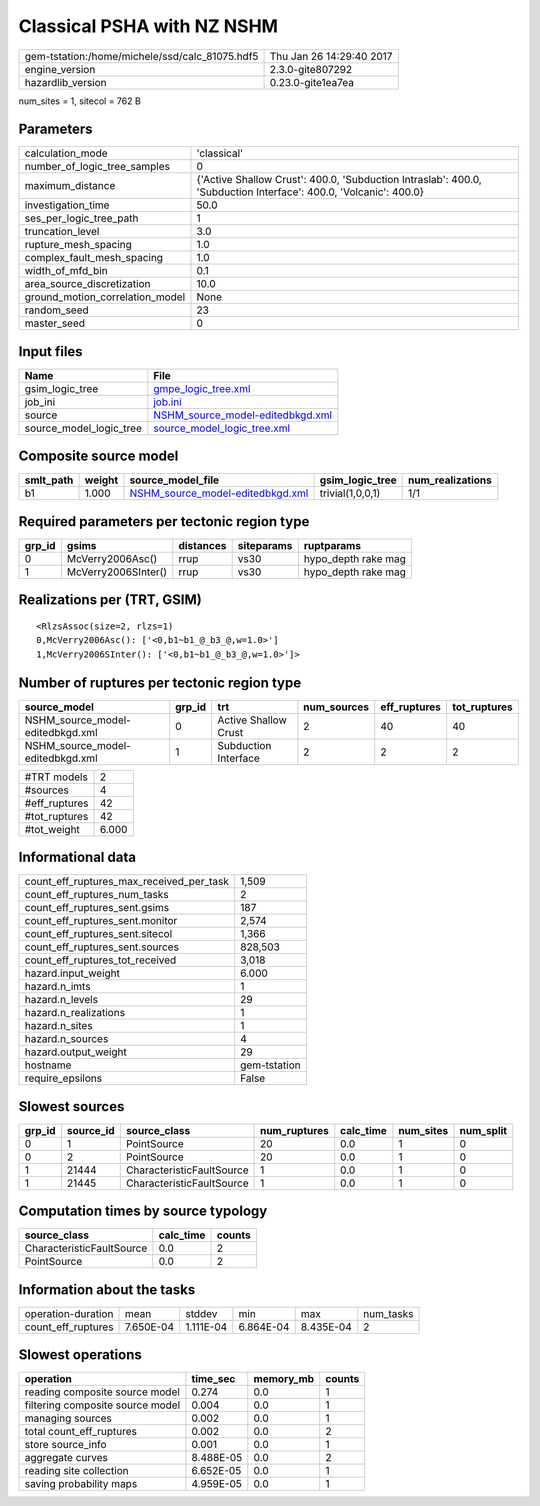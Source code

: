 Classical PSHA with NZ NSHM
===========================

============================================== ========================
gem-tstation:/home/michele/ssd/calc_81075.hdf5 Thu Jan 26 14:29:40 2017
engine_version                                 2.3.0-gite807292        
hazardlib_version                              0.23.0-gite1ea7ea       
============================================== ========================

num_sites = 1, sitecol = 762 B

Parameters
----------
=============================== ================================================================================================================
calculation_mode                'classical'                                                                                                     
number_of_logic_tree_samples    0                                                                                                               
maximum_distance                {'Active Shallow Crust': 400.0, 'Subduction Intraslab': 400.0, 'Subduction Interface': 400.0, 'Volcanic': 400.0}
investigation_time              50.0                                                                                                            
ses_per_logic_tree_path         1                                                                                                               
truncation_level                3.0                                                                                                             
rupture_mesh_spacing            1.0                                                                                                             
complex_fault_mesh_spacing      1.0                                                                                                             
width_of_mfd_bin                0.1                                                                                                             
area_source_discretization      10.0                                                                                                            
ground_motion_correlation_model None                                                                                                            
random_seed                     23                                                                                                              
master_seed                     0                                                                                                               
=============================== ================================================================================================================

Input files
-----------
======================= ======================================================================
Name                    File                                                                  
======================= ======================================================================
gsim_logic_tree         `gmpe_logic_tree.xml <gmpe_logic_tree.xml>`_                          
job_ini                 `job.ini <job.ini>`_                                                  
source                  `NSHM_source_model-editedbkgd.xml <NSHM_source_model-editedbkgd.xml>`_
source_model_logic_tree `source_model_logic_tree.xml <source_model_logic_tree.xml>`_          
======================= ======================================================================

Composite source model
----------------------
========= ====== ====================================================================== ================ ================
smlt_path weight source_model_file                                                      gsim_logic_tree  num_realizations
========= ====== ====================================================================== ================ ================
b1        1.000  `NSHM_source_model-editedbkgd.xml <NSHM_source_model-editedbkgd.xml>`_ trivial(1,0,0,1) 1/1             
========= ====== ====================================================================== ================ ================

Required parameters per tectonic region type
--------------------------------------------
====== =================== ========= ========== ===================
grp_id gsims               distances siteparams ruptparams         
====== =================== ========= ========== ===================
0      McVerry2006Asc()    rrup      vs30       hypo_depth rake mag
1      McVerry2006SInter() rrup      vs30       hypo_depth rake mag
====== =================== ========= ========== ===================

Realizations per (TRT, GSIM)
----------------------------

::

  <RlzsAssoc(size=2, rlzs=1)
  0,McVerry2006Asc(): ['<0,b1~b1_@_b3_@,w=1.0>']
  1,McVerry2006SInter(): ['<0,b1~b1_@_b3_@,w=1.0>']>

Number of ruptures per tectonic region type
-------------------------------------------
================================ ====== ==================== =========== ============ ============
source_model                     grp_id trt                  num_sources eff_ruptures tot_ruptures
================================ ====== ==================== =========== ============ ============
NSHM_source_model-editedbkgd.xml 0      Active Shallow Crust 2           40           40          
NSHM_source_model-editedbkgd.xml 1      Subduction Interface 2           2            2           
================================ ====== ==================== =========== ============ ============

============= =====
#TRT models   2    
#sources      4    
#eff_ruptures 42   
#tot_ruptures 42   
#tot_weight   6.000
============= =====

Informational data
------------------
=========================================== ============
count_eff_ruptures_max_received_per_task    1,509       
count_eff_ruptures_num_tasks                2           
count_eff_ruptures_sent.gsims               187         
count_eff_ruptures_sent.monitor             2,574       
count_eff_ruptures_sent.sitecol             1,366       
count_eff_ruptures_sent.sources             828,503     
count_eff_ruptures_tot_received             3,018       
hazard.input_weight                         6.000       
hazard.n_imts                               1           
hazard.n_levels                             29          
hazard.n_realizations                       1           
hazard.n_sites                              1           
hazard.n_sources                            4           
hazard.output_weight                        29          
hostname                                    gem-tstation
require_epsilons                            False       
=========================================== ============

Slowest sources
---------------
====== ========= ========================= ============ ========= ========= =========
grp_id source_id source_class              num_ruptures calc_time num_sites num_split
====== ========= ========================= ============ ========= ========= =========
0      1         PointSource               20           0.0       1         0        
0      2         PointSource               20           0.0       1         0        
1      21444     CharacteristicFaultSource 1            0.0       1         0        
1      21445     CharacteristicFaultSource 1            0.0       1         0        
====== ========= ========================= ============ ========= ========= =========

Computation times by source typology
------------------------------------
========================= ========= ======
source_class              calc_time counts
========================= ========= ======
CharacteristicFaultSource 0.0       2     
PointSource               0.0       2     
========================= ========= ======

Information about the tasks
---------------------------
================== ========= ========= ========= ========= =========
operation-duration mean      stddev    min       max       num_tasks
count_eff_ruptures 7.650E-04 1.111E-04 6.864E-04 8.435E-04 2        
================== ========= ========= ========= ========= =========

Slowest operations
------------------
================================ ========= ========= ======
operation                        time_sec  memory_mb counts
================================ ========= ========= ======
reading composite source model   0.274     0.0       1     
filtering composite source model 0.004     0.0       1     
managing sources                 0.002     0.0       1     
total count_eff_ruptures         0.002     0.0       2     
store source_info                0.001     0.0       1     
aggregate curves                 8.488E-05 0.0       2     
reading site collection          6.652E-05 0.0       1     
saving probability maps          4.959E-05 0.0       1     
================================ ========= ========= ======